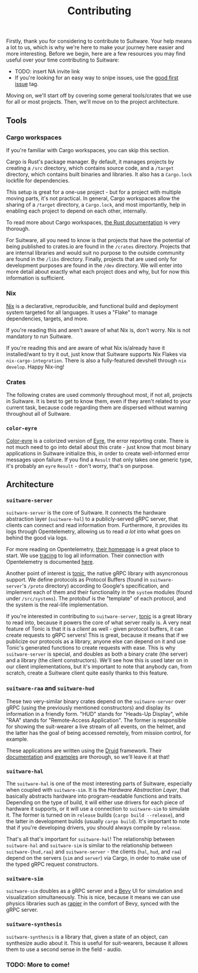 #+TITLE: Contributing

Firstly, thank you for considering to contribute to Suitware. Your help means a lot to us, which is why we're here to make your journey here easier and more interesting. Before we begin, here are a few resources you may find useful over your time contributing to Suitware:

 * TODO: insert NA invite link
 * If you're looking for an easy way to snipe issues, use the [[https://github.com/semc-labs/suitware/labels/good%20first%20issue][good first issue]] tag.

Moving on, we'll start off by covering some general tools/crates that we use for all or most projects. Then, we'll move on to the project architecture.

** Tools

*** Cargo workspaces

If you're familiar with Cargo workspaces, you can skip this section.

Cargo is Rust's package manager. By default, it manages projects by creating a =/src= directory, which contains source code, and a =/target= directory, which contains built binaries and libraries. It also has a =Cargo.lock= lockfile for dependencies.

This setup is great for a one-use project - but for a project with multiple moving parts, it's not practical. In general, Cargo workspaces allow the sharing of a =/target= directory, a =Cargo.lock=, and most importantly, help in enabling each project to depend on each other, internally.

To read more about Cargo workspaces, [[https://doc.rust-lang.org/book/ch14-03-cargo-workspaces.html][the Rust documentation]] is very thorough.

For Suitware, all you need to know is that projects that have the potential of being published to crates.io are found in the =/crates= directory. Projects that are internal libraries and would suit no purpose to the outside community are found in the =/libs= directory. Finally, projects that are used only for development purposes are found in the =/dev= directory. We will enter into more detail about exactly what each project does and why, but for now this information is sufficient.

*** Nix

[[https://nixos.org/][Nix]] is a declarative, reproducible, and functional build and deployment system targeted for all languages. It uses a "Flake" to manage dependencies, targets, and more.

If you're reading this and aren't aware of what Nix is, don't worry. Nix is not mandatory to run Suitware.

If you're reading this and are aware of what Nix is/already have it installed/want to try it out, just know that Suitware supports Nix Flakes via =nix-cargo-integration=. There is also a fully-featured devshell through =nix develop=. Happy Nix-ing!

*** Crates

The following crates are used commonly throughout most, if not all, projects in Suitware. It is best to get to know them, even if they aren't related to your current task, because code regarding them are dispersed without warning throughout all of Suitware.

*** =color-eyre=

[[https://github.com/yaahc/color-eyre][Color-eyre]] is a colorized version of [[https://docs.rs/eyre/latest/eyre/][Eyre]], the error reporting crate. There is not much need to go into detail about this crate - just know that most binary applications in Suitware initialize this, in order to create well-informed error messages upon failure. If you find a =Result= that only takes one generic type, it's probably an =eyre= =Result= - don't worry, that's on purpose.

** Architecture

[[../ARCHITECTURE.png]]

*** =suitware-server=

=suitware-server= is the core of Suitware. It connects the hardware abstraction layer (=suitware-hal=) to a publicly-served gRPC server, that clients can connect and read information from. Furthermore, it provides its logs through Opentelemetry, allowing us to read /a lot/ into what goes on behind the good via logs.

For more reading on Opentelemetry, [[https://opentelemetry.io/][their homepage]] is a great place to start. We use [[https://github.com/tokio-rs/tracing][tracing]] to log all information. Their connection with Opentelemetry is documented [[https://docs.rs/tracing-opentelemetry/0.16.0/tracing_opentelemetry/index.html][here]].

Another point of interest is [[https://github.com/hyperium/tonic][tonic]], the native gRPC library with asyncronous support. We define protocols as Protocol Buffers (found in =suitware-server='s =/proto= directory) according to Google's specification, and implement each of them and their functionality in the =system= modules (found under =/src/systems=). The protobuf is the "template" of each protocol, and the system is the real-life implementation.

If you're interested in contributing to =suitware-server=, [[https://github.com/hyperium/tonic][tonic]] is a great library to read into, because it powers the core of what server really is. A very neat feature of Tonic is that it is a /client/ as well - given protocol buffers, it can create requests to gRPC servers! This is great, because it means that if we publicize our protocols as a library, anyone else can depend on it and use Tonic's generated functions to create requests with ease. This is why =suitware-server= is special, and doubles as both a binary crate (the server) and a library (the client constructors). We'll see how this is used later on in our client implementations, but it's important to note that anybody can, from scratch, create a Suitware client quite easily thanks to this feature.

*** =suitware-raa= and =suitware-hud=

These two very-similar binary crates depend on the =suitware-server= over gRPC (using the previously mentioned constructors) and display its information in a friendly form. "HUD" stands for "Heads-Up Display", while "RAA" stands for "Remote-Access Application". The former is responsible for showing the suit-wearer a live stream of all events, on the helmet, and the latter has the goal of being accessed remotely, from mission control, for example.

These applications are written using the [[https://github.com/linebender/druid][Druid]] framework. Their [[https://github.com/linebender/druid/blob/master/docs/src/get_started.md][documentation]] and [[https://github.com/linebender/druid/tree/master/druid/examples][examples]] are thorough, so we'll leave it at that!

*** =suitware-hal=

The =suitware-hal= is one of the most interesting parts of Suitware, especially when coupled with =suitware-sim=. It is the /Hardware Abstraction Layer/, that basically abstracts hardware into program-readable functions and traits. Depending on the type of build, it will either use drivers for each piece of hardware it supports, or it will use a connection to =suitware-sim= to simulate it. The former is turned on in =release= builds (=cargo build --release=), and the latter in development builds (usually =cargo build=). It's important to note that if you're developing drivers, you should always compile by =release=.

That's all that's important for =suitware-hal=! The relationship between =suitware-hal= and =suitware-sim= is similar to the relationship between =suitware-{hud,raa}= and =suitware-server= - the clients (=hal=, =hud=, and =raa=) depend on the servers (=sim= and =server=) via Cargo, in order to make use of the typed gRPC request constructors.

*** =suitware-sim=

=suitware-sim= doubles as a gRPC server and a [[https://bevyengine.org/][Bevy]] UI for simulation and visualization simultaneously. This is nice, because it means we can use physics libraries such as [[https://rapier.rs/][rapier]] in the comfort of Bevy, synced with the gRPC server.

*** =suitware-synthesis=

=suitware-synthesis= is a library that, given a state of an object, can synthesize audio about it. This is useful for suit-wearers, because it allows them to use a second sense in the field - audio.

*** TODO: More to come!
